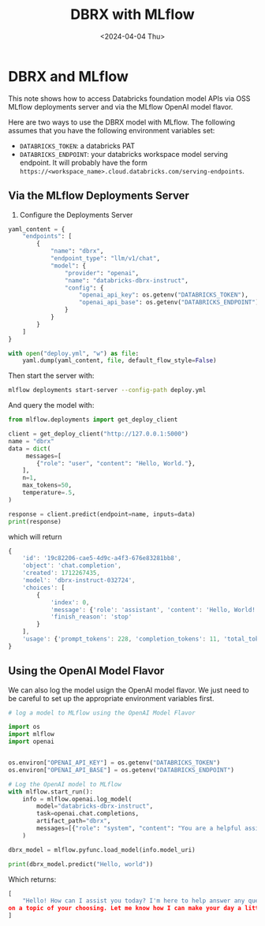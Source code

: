 #+title:      DBRX with MLflow
#+date:       <2024-04-04 Thu>
* DBRX and MLflow 

#+begin_preview
This note shows how to access Databricks foundation model APIs via OSS MLflow deployments server and via the MLflow OpenAI model flavor.
#+end_preview

Here are two ways to use the DBRX model with MLflow. The following assumes that you have the following environment variables set:
- ~DATABRICKS_TOKEN~: a databricks PAT
- ~DATABRICKS_ENDPOINT~: your databricks workspace model serving endpoint. It will probably have the form ~https://<workspace_name>.cloud.databricks.com/serving-endpoints~.
** Via the MLflow Deployments Server

1. Configure the Deployments Server
#+begin_src python
yaml_content = {
    "endpoints": [
        {
            "name": "dbrx",
            "endpoint_type": "llm/v1/chat",
            "model": {
                "provider": "openai",
                "name": "databricks-dbrx-instruct",
                "config": {
                    "openai_api_key": os.getenv("DATABRICKS_TOKEN"),
                    "openai_api_base": os.getenv("DATABRICKS_ENDPOINT")
                }
            }
        }
    ]
}

with open("deploy.yml", "w") as file:
    yaml.dump(yaml_content, file, default_flow_style=False)
#+end_src

Then start the server with:

#+begin_src bash
mlflow deployments start-server --config-path deploy.yml
#+end_src

And query the model with:

#+begin_src python
from mlflow.deployments import get_deploy_client

client = get_deploy_client("http://127.0.0.1:5000")
name = "dbrx"
data = dict(
     messages=[
        {"role": "user", "content": "Hello, World."},
    ],
    n=1,
    max_tokens=50,
    temperature=.5,
)

response = client.predict(endpoint=name, inputs=data)
print(response)
#+end_src

which will return

#+begin_src js
{
    'id': '19c82206-cae5-4d9c-a4f3-676e83281bb8',
    'object': 'chat.completion',
    'created': 1712267435,
    'model': 'dbrx-instruct-032724',
    'choices': [
        {
            'index': 0,
            'message': {'role': 'assistant', 'content': 'Hello, World! How can I assist you today?'},
            'finish_reason': 'stop'
        }
    ],
    'usage': {'prompt_tokens': 228, 'completion_tokens': 11, 'total_tokens': 239}
}
#+end_src

** Using the OpenAI Model Flavor

We can also log the model usign the OpenAI model flavor. We just need to be careful to set up the appropriate environment variables first.

#+begin_src python
# log a model to MLflow using the OpenAI Model Flavor

import os
import mlflow
import openai


os.environ["OPENAI_API_KEY"] = os.getenv("DATABRICKS_TOKEN")
os.environ["OPENAI_API_BASE"] = os.getenv("DATABRICKS_ENDPOINT")

# Log the OpenAI model to MLflow
with mlflow.start_run():
    info = mlflow.openai.log_model(
        model="databricks-dbrx-instruct",
        task=openai.chat.completions,
        artifact_path="dbrx",
        messages=[{"role": "system", "content": "You are a helpful assistant."}],
    )

dbrx_model = mlflow.pyfunc.load_model(info.model_uri)

print(dbrx_model.predict("Hello, world"))
#+end_src

Which returns:

#+begin_src python
[
    "Hello! How can I assist you today? I'm here to help answer any questions you might have or provide information
on a topic of your choosing. Let me know how I can make your day a little bit easier!"
]
#+end_src
